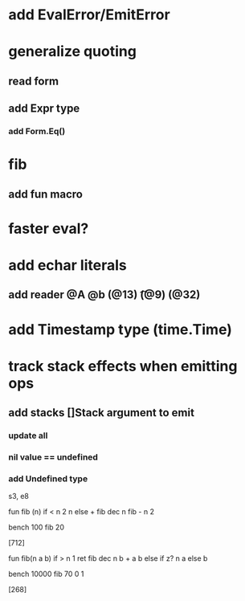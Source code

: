 * add EvalError/EmitError
* generalize quoting
** read form
** add Expr type
*** add Form.Eq()
* fib
** add fun macro
* faster eval?
* add echar literals
** add reader @A @b \n (@13) \t (@9) \s (@32)
* add Timestamp type (time.Time)
* track stack effects when emitting ops
** add stacks []Stack argument to emit
*** update all
*** nil value == undefined
*** add Undefined type

s3, e8

 fun fib (n) 
   if < n 2 n else + fib dec n fib - n 2

 bench 100 fib 20

[712]

 fun fib(n a b)
   if > n 1 ret fib dec n b + a b else if z? n a else b

 bench 10000 fib 70 0 1

[268]
